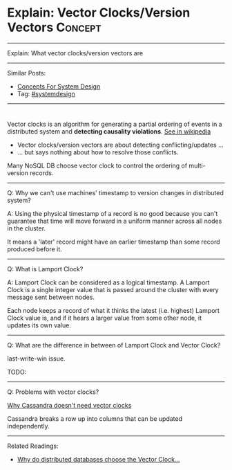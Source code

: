 * Explain: Vector Clocks/Version Vectors                         :Concept:
#+STARTUP: showeverything
#+OPTIONS: toc:nil \n:t ^:nil creator:nil d:nil
:PROPERTIES:
:type: systemdesign, designservice
:END:
---------------------------------------------------------------------
Explain: What vector clocks/version vectors are
---------------------------------------------------------------------
Similar Posts:
- [[https://architect.dennyzhang.com/design-concept][Concepts For System Design]]
- Tag: [[https://architect.dennyzhang.com/tag/systemdesign][#systemdesign]]
---------------------------------------------------------------------
#+BEGIN_HTML
<div id="the whole thing" style="overflow: hidden;">
<div style="float: left; padding: 5px"> <a href="https://www.linkedin.com/in/dennyzhang001"><img src="https://www.dennyzhang.com/wp-content/uploads/sns/linkedin.png" alt="linkedin" /></a></div>
<div style="float: left; padding: 5px"><a href="https://github.com/DennyZhang"><img src="https://www.dennyzhang.com/wp-content/uploads/sns/github.png" alt="github" /></a></div>
<div style="float: left; padding: 5px"><a href="https://www.dennyzhang.com/slack" target="_blank" rel="nofollow"><img src="https://slack.dennyzhang.com/badge.svg" alt="slack"/></a></div>
</div>

<a href="https://github.com/dennyzhang/architect.dennyzhang.com"><img align="right" width="200" height="183" src="https://www.dennyzhang.com/wp-content/uploads/denny/watermark/github.png" /></a>
#+END_HTML

Vector clocks is an algorithm for generating a partial ordering of events in a distributed system and *detecting causality violations*. [[url-external:https://en.wikipedia.org/wiki/Vector_clock][See in wikipedia]]

[[image-blog:Explain: Vector Clocks/Version Vectors][https://raw.githubusercontent.com/DennyZhang/images/master/design/vector-clock.png]]

- Vector clocks/version vectors are about detecting conflicting/updates ...
- ... but says nothing about how to resolve those conflicts.

Many NoSQL DB choose vector clock to control the ordering of multi-version records.
---------------------------------------------------------------------
Q: Why we can't use machines' timestamp to version changes in distributed system?

A: Using the physical timestamp of a record is no good because you can't guarantee that time will move forward in a uniform manner across all nodes in the cluster.

It means a 'later' record might have an earlier timestamp than some record produced before it.
---------------------------------------------------------------------
Q: What is Lamport Clock?

A: Lamport Clock can be considered as a logical timestamp. A Lamport Clock is a single integer value that is passed around the cluster with every message sent between nodes. 

Each node keeps a record of what it thinks the latest (i.e. highest) Lamport Clock value is, and if it hears a larger value from some other node, it updates its own value.

[[image-blog:Explain: Vector Clocks/Version Vectors][https://raw.githubusercontent.com/DennyZhang/images/master/design/lamport-sample.jpg]]
---------------------------------------------------------------------
Q: What are the difference in between of Lamport Clock and Vector Clock?

last-write-win issue.

TODO:
---------------------------------------------------------------------
Q: Problems with vector clocks?

[[url-external:https://www.datastax.com/dev/blog/why-cassandra-doesnt-need-vector-clocks][Why Cassandra doesn't need vector clocks]]

Cassandra breaks a row up into columns that can be updated independently.
---------------------------------------------------------------------

Related Readings:
- [[url-external:https://goo.gl/Nx77nZ][Why do distributed databases choose the Vector Clock...]]
** misc                                                            :noexport:
https://www.cnblogs.com/bangerlee/p/5448766.html

通过Lamport timestamps可以建立事件的全序关系，通过Vector clock可以比较任意两个事件的顺序关系并且能表示无因果关系的事件，将Vector clock的方法用于发现数据版本冲突，于是有了Version vector。

https://www.cnblogs.com/foxmailed/archive/2012/01/11/2319854.html
https://www.zhihu.com/question/19994133
